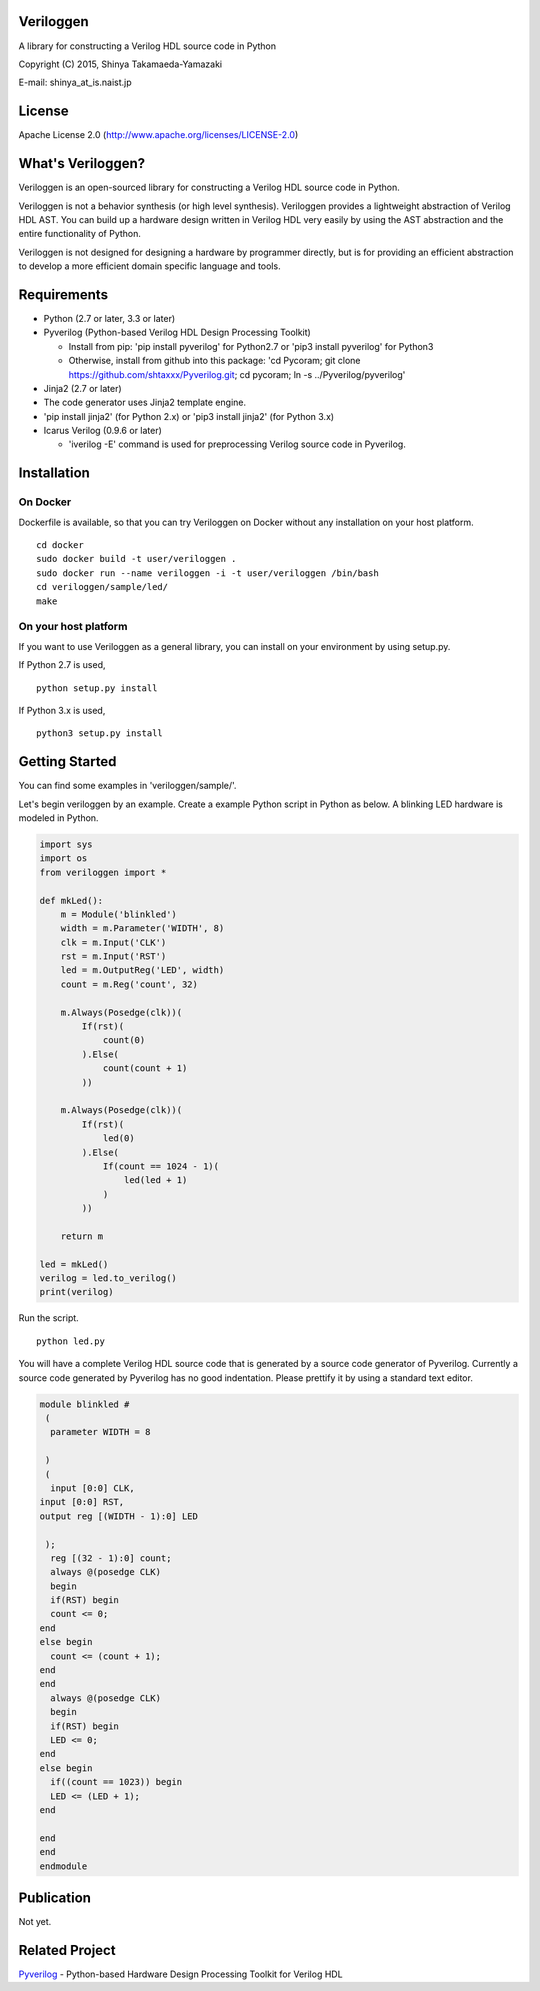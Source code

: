 Veriloggen
==========

A library for constructing a Verilog HDL source code in Python

Copyright (C) 2015, Shinya Takamaeda-Yamazaki

E-mail: shinya\_at\_is.naist.jp

License
=======

Apache License 2.0 (http://www.apache.org/licenses/LICENSE-2.0)

What's Veriloggen?
==================

Veriloggen is an open-sourced library for constructing a Verilog HDL
source code in Python.

Veriloggen is not a behavior synthesis (or high level synthesis).
Veriloggen provides a lightweight abstraction of Verilog HDL AST. You
can build up a hardware design written in Verilog HDL very easily by
using the AST abstraction and the entire functionality of Python.

Veriloggen is not designed for designing a hardware by programmer
directly, but is for providing an efficient abstraction to develop a
more efficient domain specific language and tools.

Requirements
============

-  Python (2.7 or later, 3.3 or later)
-  Pyverilog (Python-based Verilog HDL Design Processing Toolkit)

   -  Install from pip: 'pip install pyverilog' for Python2.7 or 'pip3
      install pyverilog' for Python3
   -  Otherwise, install from github into this package: 'cd Pycoram; git
      clone https://github.com/shtaxxx/Pyverilog.git; cd pycoram; ln -s
      ../Pyverilog/pyverilog'

-  Jinja2 (2.7 or later)
-  The code generator uses Jinja2 template engine.
-  'pip install jinja2' (for Python 2.x) or 'pip3 install jinja2' (for
   Python 3.x)
-  Icarus Verilog (0.9.6 or later)

   -  'iverilog -E' command is used for preprocessing Verilog source
      code in Pyverilog.

Installation
============

On Docker
---------

Dockerfile is available, so that you can try Veriloggen on Docker
without any installation on your host platform.

::

    cd docker
    sudo docker build -t user/veriloggen .
    sudo docker run --name veriloggen -i -t user/veriloggen /bin/bash
    cd veriloggen/sample/led/
    make

On your host platform
---------------------

If you want to use Veriloggen as a general library, you can install on
your environment by using setup.py.

If Python 2.7 is used,

::

    python setup.py install

If Python 3.x is used,

::

    python3 setup.py install

Getting Started
===============

You can find some examples in 'veriloggen/sample/'.

Let's begin veriloggen by an example. Create a example Python script in
Python as below. A blinking LED hardware is modeled in Python.

.. code:: python

    import sys
    import os
    from veriloggen import *

    def mkLed():
        m = Module('blinkled')
        width = m.Parameter('WIDTH', 8)
        clk = m.Input('CLK')
        rst = m.Input('RST')
        led = m.OutputReg('LED', width)
        count = m.Reg('count', 32)

        m.Always(Posedge(clk))(
            If(rst)(
                count(0)
            ).Else(
                count(count + 1)
            ))
        
        m.Always(Posedge(clk))(
            If(rst)(
                led(0)
            ).Else(
                If(count == 1024 - 1)(
                    led(led + 1)
                )
            ))
        
        return m

    led = mkLed()
    verilog = led.to_verilog()
    print(verilog)

Run the script.

::

    python led.py

You will have a complete Verilog HDL source code that is generated by a
source code generator of Pyverilog. Currently a source code generated by
Pyverilog has no good indentation. Please prettify it by using a
standard text editor.

.. code:: verilog

    module blinkled #
     (
      parameter WIDTH = 8

     )
     (
      input [0:0] CLK, 
    input [0:0] RST, 
    output reg [(WIDTH - 1):0] LED

     );
      reg [(32 - 1):0] count;
      always @(posedge CLK)
      begin        
      if(RST) begin        
      count <= 0;
    end  
    else begin        
      count <= (count + 1);
    end 
    end 
      always @(posedge CLK)
      begin        
      if(RST) begin        
      LED <= 0;
    end  
    else begin        
      if((count == 1023)) begin        
      LED <= (LED + 1);
    end  

    end 
    end 
    endmodule

Publication
===========

Not yet.

Related Project
===============

`Pyverilog <https://github.com/shtaxxx/Pyverilog>`__ - Python-based
Hardware Design Processing Toolkit for Verilog HDL
